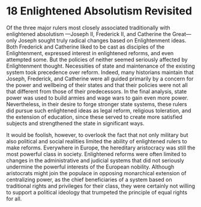 * 18 Enlightened Absolutism Revisited

Of the three major rulers most closely associated traditionally with enlightened absolutism
	---Joseph II, Frederick II, and Catherine the Great---
	only Joseph sought truly radical changes based on Enlightenment ideas.
Both Frederick and Catherine liked to be cast as disciples of the Enlightenment,
	expressed interest in enlightened reforms, and even attempted some.
But the policies of neither seemed seriously affected by Enlightenment thought.
Necessities of state and maintenance of the existing system took precedence over reform.
Indeed, many historians maintain
	that Joseph, Frederick, and Catherine were all guided primarily
			by a concern for the power and wellbeing of their states
		and that their policies were not all that different from those of their predecessors.
In the final analysis, state power was used to build armies and wage wars to gain even more power.
Nevertheless, in their desire to forge stronger state systems,
	these rulers did pursue such enlightened ideas as legal reform,
		religious toleration, and the extension of education,
	since these served to create more satisfied subjects
		and strengthened the state in significant ways.

It would be foolish, however, to overlook the fact
	that not only military but also political and social realities
		limited the ability of enlightened rulers to make reforms.
Everywhere in Europe, the hereditary aristocracy was still the most powerful class in society.
Enlightened reforms were often limited to changes in the administrative and judicial systems
	that did not seriously undermine the powerful interests of the European nobility.
Although aristocrats might join the populace
		in opposing monarchical extension of centralizing power,
	as the chief beneficiaries of a system based on traditional rights and privileges for their class,
	they were certainly not willing to support a political ideology
		that trumpeted the principle of equal rights for all.
